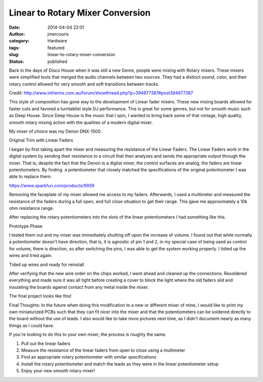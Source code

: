 Linear to Rotary Mixer Conversion
#################################
:date: 2014-04-04 22:01
:author: jmercouris
:category: Hardware
:tags: featured
:slug: linear-to-rotary-mixer-conversion
:status: published

Back in the days of Disco House when it was still a new Genre, people
were mixing with Rotary mixers. These mixers were simplified tools that
merged the audio channels between two sources. They had a distinct
sound, color, and their rotary control allowed for very smooth and soft
transitions between tracks.

|Bozak Mixer|

Credit: http://www.inthemix.com.au/forum/showthread.php?p=394977387#post394977387

This style of composition has gone way to the development of Linear
fader mixers. These new mixing boards allowed for faster cuts and
favored a turntablist style DJ performance. This is great for some
genres, but not for smooth music such as Deep House. Since Deep House is
the music that I spin, I wanted to bring back some of that vintage, high
quality, smooth rotary mixing action with the qualities of a modern
digital mixer.

My mixer of choice was my Denon DNX-1500.

|Original Trim with Linear Faders|

Original Trim with Linear Faders

I began by first taking apart the mixer and measuring the resistance of
the Linear Faders. The Linear Faders work in the digital system by
sending their resistance to a circuit that then analyzes and sends the
appropriate output through the mixer. That is; despite the fact that the
Denon is a digital mixer, the control surfaces are analog, the faders
are linear potentiometers. By finding  a potentiometer that closely
matched the specifications of the original potentiometer I was able to
replace them:

https://www.sparkfun.com/products/9939

Removing the faceplate of my mixer allowed me access to my
faders. Afterwards, I used a multimeter and measured the resistance of
the faders during a full open, and full close situation to get their
range. This gave me approximately a 10k ohm resistance range.

After replacing the rotary potentiometers into the slots of the linear
potentiometers I had something like this.

|Prototype Phase|

Prototype Phase

I tested them out and my mixer was immediately shutting off upon the
increase of volume. I found out that while normally a potentiometer
doesn't have direction, that is, it is agnostic of pin 1 and 2, in my
special case of being used as control for volume, there is direction, so
after switching the pins, I was able to get the system working properly.
I tidied up the wires and tried again.

|Tided up wires and ready for reinstall|

Tided up wires and ready for reinstall

After verifying that the new wire order on the chips worked, I went
ahead and cleaned up the connections. Resoldered everything and made
sure it was all tight before creating a cover to block the light where
the old faders slid and insulating the boards against contact from any
metal inside the mixer.

The final project looks like this!

|Final Product|

Final Thoughts: In the future when doing this modification to a new or
different mixer of mine, I would like to print my own miniaturized PCBs
such that they can fit nicer into the mixer and that the potentiometers
can be soldered directly to the board without the use of leads. I also
would like to take more pictures next time, as I didn't document nearly
as many things as I could have.


If you're looking to do this to your own mixer, the process is roughly
the same.

#. Pull out the linear faders
#. Measure the resistance of the linear faders from open to close using
   a multimeter
#. Find an appropriate rotary potentiometer with similar specifications
#. Install the rotary potentiometer and match the leads as they were in
   the linear potentiometer setup
#. Enjoy your new smooth rotary mixer!

.. |Bozak Mixer| image:: {filename}/images/bozak.jpg
   :class: pure-img
   :target: {filename}/images/bozak.jpg
.. |Original Trim with Linear Faders| image:: {filename}/images/IMG_0115.jpg
   :class: pure-img
   :target: {filename}/images/IMG_0115.jpg
.. |Prototype Phase| image:: {filename}/images/IMG_1836.jpg
   :class: pure-img
   :target: {filename}/images/IMG_1836.jpg
.. |Tided up wires and ready for reinstall| image:: {filename}/images/IMG_1843.jpg
   :class: pure-img
   :target: {filename}/images/IMG_1843.jpg
.. |Final Product| image:: {filename}/images/IMG_1844.jpg
   :class: pure-img
   :target: {filename}/images/IMG_1844.jpg
